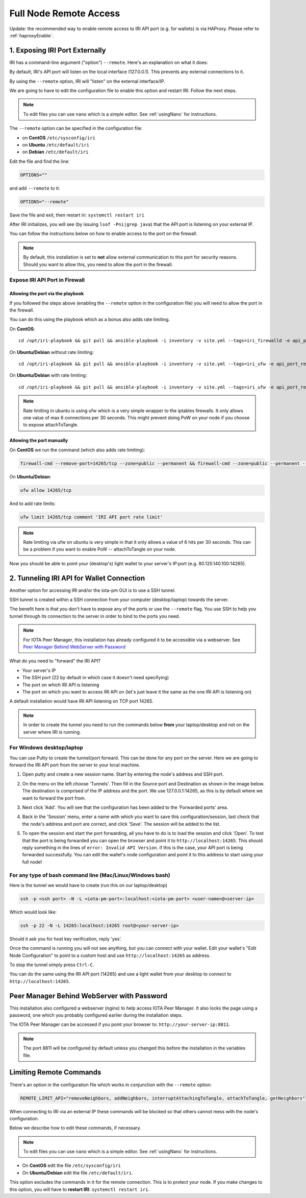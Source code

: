 .. _remote_access:

Full Node Remote Access
***********************

Update: the recommended way to enable remote access to IRI API port (e.g. for wallets) is via HAProxy. Please refer to :ref:`haproxyEnable`.

1. Exposing IRI Port Externally
===============================
IRI has a command-line argument ("option") ``--remote``. Here's an explanation on what it does:

By default, IRI's API port will listen on the local interface (127.0.0.1). This prevents any external connections to it.


By using the ``--remote`` option, IRI will "listen" on the external interface/IP.

We are going to have to edit the configuration file to enable this option and restart IRI. Follow the next steps.

.. note::

  To edit files you can use ``nano`` which is a simple editor. See :ref:`usingNano` for instructions.


The ``--remote`` option can be specified in the configuration file:

* on **CentOS** ``/etc/sysconfig/iri``
* on **Ubuntu** ``/etc/default/iri``
* on **Debian** ``/etc/default/iri``

Edit the file and find the line:

.. code:: bash

   OPTIONS=""

and add ``--remote`` to it:

.. code:: bash

   OPTIONS="--remote"

Save the file and exit, then restart iri: ``systemctl restart iri``

After IRI initializes, you will see (by issuing ``lsof -Pni|grep java``) that the API port is listening on your external IP.

You can follow the instructions below on how to enable access to the port on the firewall.

.. note::

  By default, this installation is set to **not** allow external communication to this port for security reasons.
  Should you want to allow this, you need to allow the port in the firewall.


Expose IRI API Port in Firewall
-------------------------------

Allowing the port via the playbook
^^^^^^^^^^^^^^^^^^^^^^^^^^^^^^^^^^
If you followed the steps above (enabling the ``--remote`` option in the configuration file) you will need to allow the port in the firewall.

You can do this using the playbook which as a bonus also adds rate limiting.

On **CentOS**::

  cd /opt/iri-playbook && git pull && ansible-playbook -i inventory -v site.yml --tags=iri_firewalld -e api_port_remote=yes

On **Ubuntu/Debian** without rate limiting::

  cd /opt/iri-playbook && git pull && ansible-playbook -i inventory -v site.yml --tags=iri_ufw -e api_port_remote=yes

On **Ubuntu/Debian** with rate limiting::

  cd /opt/iri-playbook && git pull && ansible-playbook -i inventory -v site.yml --tags=iri_ufw -e api_port_remote=yes -e ufw_limit_iri_api=yes

.. note::

  Rate limiting in ubuntu is using ufw which is a very simple wrapper to the iptables firewalls. It only allows one value of max 6 connections per 30 seconds. This might prevent doing PoW on your node if you choose to expose attachToTangle.


Allowing the port manually
^^^^^^^^^^^^^^^^^^^^^^^^^^

On **CentOS** we run the command (which also adds rate limiting):

.. code:: bash

   firewall-cmd --remove-port=14265/tcp --zone=public --permanent && firewall-cmd --zone=public --permanent --add-rich-rule='rule port port="14265" protocol="tcp" limit value=30/m accept' && firewall-cmd --reload



On **Ubuntu/Debian**:

.. code:: bash

   ufw allow 14265/tcp

And to add rate limits:

.. code:: bash

   ufw limit 14265/tcp comment 'IRI API port rate limit'

.. note::

   Rate limiting via ufw on ubuntu is very simple in that it only allows a value of 6 hits per 30 seconds. This can be a problem if you want to enable PoW -- attachToTangle on your node.


Now you should be able to point your (desktop's) light wallet to your server's IP:port (e.g. 80.120.140.100:14265).



.. _tunnelingIriApiForWalletConnections:

2. Tunneling IRI API for Wallet Connection
===========================================

Another option for accessing IRI and/or the iota-pm GUI is to use a SSH tunnel.

SSH tunnel is created within a SSH connection from your computer (desktop/laptop) towards the server.

The benefit here is that you don't have to expose any of the ports or use the ``--remote`` flag. You use SSH to help you tunnel through its connection to the server in order to bind to the ports you need.

.. note::

   For IOTA Peer Manager, this installation has already configured it to be accessible via a webserver.
   See `Peer Manager Behind WebServer with Password`_


What do you need to "forward" the IRI API?

* Your server's IP
* The SSH port (22 by default in which case it doesn't need specifying)
* The port on which IRI API is listening
* The port on which you want to access IRI API on (let's just leave it the same as the one IRI API is listening on)

A default installation would have IRI API listening on TCP port 14265.


.. note::

   In order to create the tunnel you need to run the commands below **from** your laptop/desktop and not on the server where IRI is running.


For Windows desktop/laptop
--------------------------

You can use Putty to create the tunnel/port forward. This can be done for any port on the server. Here we are going to forward the IRI API port from the server to your local machine.

1. Open putty and create a new session name.  Start by entering the node's address and SSH port.

.. image:: https://raw.githubusercontent.com/nuriel77/iri-playbook/master/docs/images/tunnel_putty_01.png
      :alt: tunnel_putty_01.png

2. On the menu on the left choose 'Tunnels'. Then fill in the Source port and Destination as shown in the image below. The destination is comprised of the IP address and the port. We use 127.0.0.1:14265, as this is by default where we want to forward the port from.

.. image:: https://raw.githubusercontent.com/nuriel77/iri-playbook/master/docs/images/tunnel_putty_02.png
      :alt: tunnel_putty_02.png

3. Next click 'Add'. You will see that the configuration has been added to the 'Forwarded ports' area.

.. image:: https://raw.githubusercontent.com/nuriel77/iri-playbook/master/docs/images/tunnel_putty_03.png
         :alt: tunnel_putty_03.png

4. Back in the 'Session' menu, enter a name with which you want to save this configuration/session, last check that the node's address and port are correct, and click 'Save'. The session will be added to the list.

.. image:: https://raw.githubusercontent.com/nuriel77/iri-playbook/master/docs/images/tunnel_putty_04.png
         :alt: tunnel_putty_04.png

5. To open the session and start the port forwarding, all you have to do is to load the session and click 'Open'. To test that the port is being forwarded you can open the browser and point it to ``http://localhost:14265``. This should reply something in the lines of ``error: Invalid API Version``. if this is the case, your API port is being forwarded successfully. You can edit the wallet's node configuration and point it to this address to start using your full node!


For any type of bash command line (Mac/Linux/Windows bash)
----------------------------------------------------------

Here is the tunnel we would have to create (run this on our laptop/desktop)

.. code:: bash

   ssh -p <ssh port> -N -L <iota-pm-port>:localhost:<iota-pm-port> <user-name>@<server-ip>

Which would look like:

.. code:: bash
   
   ssh -p 22 -N -L 14265:localhost:14265 root@<your-server-ip>

Should it ask you for host key verification, reply 'yes'.

Once the command is running you will not see anything, but you can connect with your wallet.
Edit your wallet's "Edit Node Configuration" to point to a custom host and use ``http://localhost:14265`` as address.

To stop the tunnel simply press ``Ctrl-C``.

You can do the same using the IRI API port (14265) and use a light wallet from your desktop to connect to ``http://localhost:14265``.

.. _peerManagerBehindWebServerWithPassword:

Peer Manager Behind WebServer with Password
===========================================

This installation also configured a webserver (nginx) to help access IOTA Peer Manager.
It also locks the page using a password, one which you probably configured earlier during the installation steps.

The IOTA Peer Manager can be accessed if you point your browser to: ``http://your-server-ip:8811``.

.. note::

   The port 8811 will be configured by default unless you changed this before the installation in the variables file.

.. _limitingRemoteCommands:

Limiting Remote Commands
========================

There's an option in the configuration file which works in conjunction with the ``--remote`` option:

.. code:: bash

   REMOTE_LIMIT_API="removeNeighbors, addNeighbors, interruptAttachingToTangle, attachToTangle, getNeighbors"

When connecting to IRI via an external IP these commands will be blocked so that others cannot mess with the node's configuration.

Below we describe how to edit these commands, if necessary.

.. note::

  To edit files you can use ``nano`` which is a simple editor. See :ref:`usingNano` for instructions.


* On **CentOS** edit the file ``/etc/sysconfig/iri``
* On **Ubuntu/Debian** edit the file ``/etc/default/iri``.

This option excludes the commands in it for the remote connection. This is to protect your node.
If you make changes to this option, you will have to **restart IRI**: ``systemctl restart iri``.
